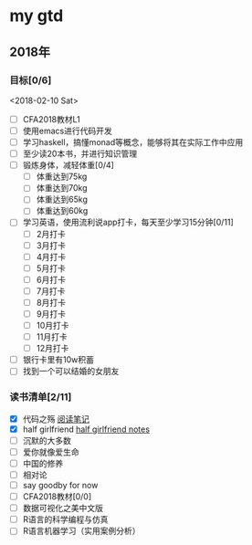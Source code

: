 * my gtd

** 2018年

*** 目标[0/6]
<2018-02-10 Sat>
    - [ ] CFA2018教材L1
    - [ ] 使用emacs进行代码开发
    - [ ] 学习haskell，搞懂monad等概念，能够将其在实际工作中应用
    - [ ] 至少读20本书，并进行知识管理
    - [ ] 锻炼身体，减轻体重[0/4]
      - [ ] 体重达到75kg
      - [ ] 体重达到70kg
      - [ ] 体重达到65kg
      - [ ] 体重达到60kg
    - [ ] 学习英语，使用流利说app打卡，每天至少学习15分钟[0/11]
      - [ ] 2月打卡
      - [ ] 3月打卡
      - [ ] 4月打卡
      - [ ] 5月打卡
      - [ ] 6月打卡
      - [ ] 7月打卡
      - [ ] 8月打卡
      - [ ] 9月打卡
      - [ ] 10月打卡
      - [ ] 11月打卡
      - [ ] 12月打卡
    - [ ] 银行卡里有10w积蓄
    - [ ] 找到一个可以结婚的女朋友
      
*** 读书清单[2/11]
    - [X] 代码之殇 [[../book_notes/代码之殇.pdf][阅读笔记]]
    - [X] half girlfriend [[../book_notes/half_girlfriend.org][half girlfriend notes]]
    - [ ] 沉默的大多数
    - [ ] 爱你就像爱生命
    - [ ] 中国的修养
    - [ ] 相对论
    - [ ] say goodby for now
    - [ ] CFA2018教材[0/0]
    - [ ] 数据可视化之美中文版 
    - [ ] R语言的科学编程与仿真
    - [ ] R语言机器学习（实用案例分析）

